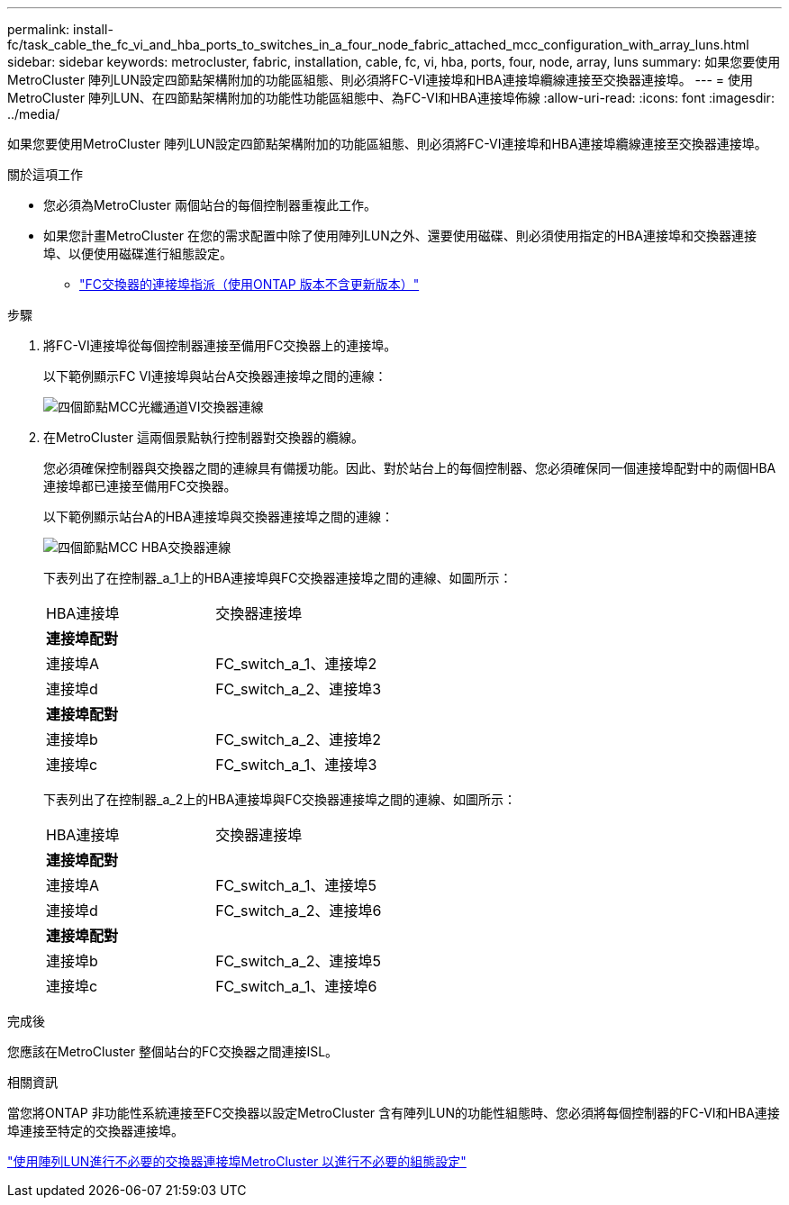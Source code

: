 ---
permalink: install-fc/task_cable_the_fc_vi_and_hba_ports_to_switches_in_a_four_node_fabric_attached_mcc_configuration_with_array_luns.html 
sidebar: sidebar 
keywords: metrocluster, fabric, installation, cable, fc, vi, hba, ports, four, node, array, luns 
summary: 如果您要使用MetroCluster 陣列LUN設定四節點架構附加的功能區組態、則必須將FC-VI連接埠和HBA連接埠纜線連接至交換器連接埠。 
---
= 使用MetroCluster 陣列LUN、在四節點架構附加的功能性功能區組態中、為FC-VI和HBA連接埠佈線
:allow-uri-read: 
:icons: font
:imagesdir: ../media/


[role="lead"]
如果您要使用MetroCluster 陣列LUN設定四節點架構附加的功能區組態、則必須將FC-VI連接埠和HBA連接埠纜線連接至交換器連接埠。

.關於這項工作
* 您必須為MetroCluster 兩個站台的每個控制器重複此工作。
* 如果您計畫MetroCluster 在您的需求配置中除了使用陣列LUN之外、還要使用磁碟、則必須使用指定的HBA連接埠和交換器連接埠、以便使用磁碟進行組態設定。
+
** link:concept_port_assignments_for_fc_switches_when_using_ontap_9_1_and_later.html["FC交換器的連接埠指派（使用ONTAP 版本不含更新版本）"]




.步驟
. 將FC-VI連接埠從每個控制器連接至備用FC交換器上的連接埠。
+
以下範例顯示FC VI連接埠與站台A交換器連接埠之間的連線：

+
image::../media/four_node_mcc_fc_vi_switch_connections.gif[四個節點MCC光纖通道VI交換器連線]

. 在MetroCluster 這兩個景點執行控制器對交換器的纜線。
+
您必須確保控制器與交換器之間的連線具有備援功能。因此、對於站台上的每個控制器、您必須確保同一個連接埠配對中的兩個HBA連接埠都已連接至備用FC交換器。

+
以下範例顯示站台A的HBA連接埠與交換器連接埠之間的連線：

+
image::../media/four_node_mcc_hba_switch_connections.gif[四個節點MCC HBA交換器連線]

+
下表列出了在控制器_a_1上的HBA連接埠與FC交換器連接埠之間的連線、如圖所示：

+
|===


| HBA連接埠 | 交換器連接埠 


2+| *連接埠配對* 


 a| 
連接埠A
 a| 
FC_switch_a_1、連接埠2



 a| 
連接埠d
 a| 
FC_switch_a_2、連接埠3



2+| *連接埠配對* 


 a| 
連接埠b
 a| 
FC_switch_a_2、連接埠2



 a| 
連接埠c
 a| 
FC_switch_a_1、連接埠3

|===
+
下表列出了在控制器_a_2上的HBA連接埠與FC交換器連接埠之間的連線、如圖所示：

+
|===


| HBA連接埠 | 交換器連接埠 


2+| *連接埠配對* 


 a| 
連接埠A
 a| 
FC_switch_a_1、連接埠5



 a| 
連接埠d
 a| 
FC_switch_a_2、連接埠6



2+| *連接埠配對* 


 a| 
連接埠b
 a| 
FC_switch_a_2、連接埠5



 a| 
連接埠c
 a| 
FC_switch_a_1、連接埠6

|===


.完成後
您應該在MetroCluster 整個站台的FC交換器之間連接ISL。

.相關資訊
當您將ONTAP 非功能性系統連接至FC交換器以設定MetroCluster 含有陣列LUN的功能性組態時、您必須將每個控制器的FC-VI和HBA連接埠連接至特定的交換器連接埠。

link:concept_switch_ports_required_for_a_eight_node_mcc_configuration_with_array_luns.html["使用陣列LUN進行不必要的交換器連接埠MetroCluster 以進行不必要的組態設定"]
